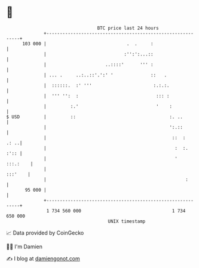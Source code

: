 * 👋

#+begin_example
                                     BTC price last 24 hours                    
                 +------------------------------------------------------------+ 
         103 000 |                              .  .     :                    | 
                 |                             :'':':...::                    | 
                 |                      ..::::'      ''' :                    | 
                 | ... .     ..:..::'.':' '              ::   .               | 
                 |  ::::::.  :' '''                       :.:.:.              | 
                 |  ''' '':  :                             ::: :              | 
                 |         :.'                             '    :             | 
   $ USD         |         ::                                   :. ..         | 
                 |                                              ':.::         | 
                 |                                               ::  :   .: ..| 
                 |                                                :  :.  :':: | 
                 |                                                '  :::.:    | 
                 |                                                    :::'    | 
                 |                                                    :       | 
          95 000 |                                                            | 
                 +------------------------------------------------------------+ 
                  1 734 560 000                                  1 734 650 000  
                                         UNIX timestamp                         
#+end_example
📈 Data provided by CoinGecko

🧑‍💻 I'm Damien

✍️ I blog at [[https://www.damiengonot.com][damiengonot.com]]
